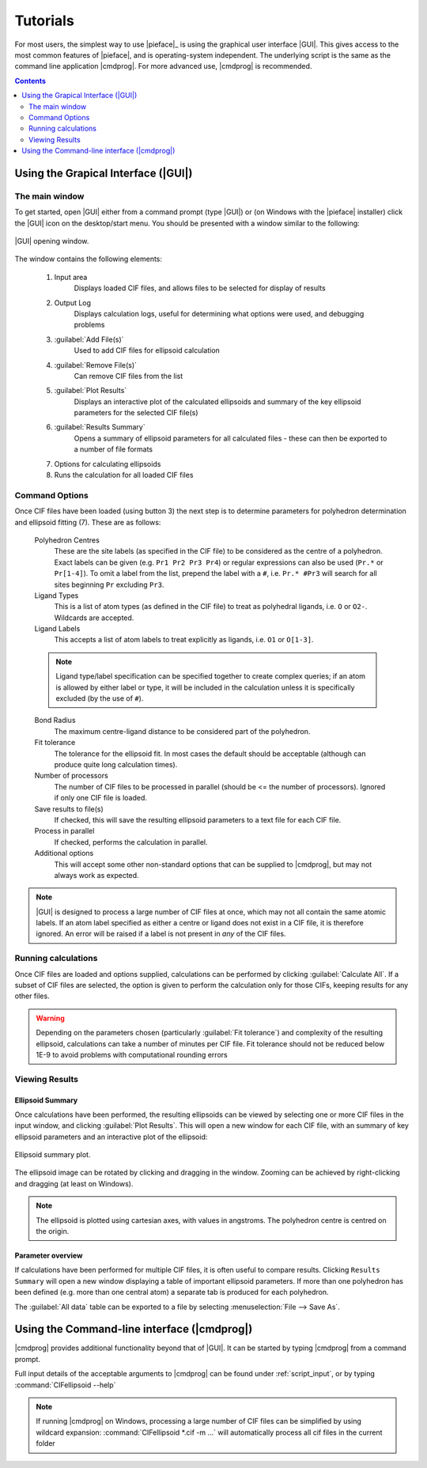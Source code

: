 .. _tutorials:

Tutorials
=========

For most users, the simplest way to use |pieface|_ is using the graphical user interface |GUI|. This gives access to the most common features 
of |pieface|, and is operating-system independent. The underlying script is the same as the command line application |cmdprog|. For more advanced
use, |cmdprog| is recommended.

.. contents:: Contents
    :depth: 2
    :local:

Using the Grapical Interface (|GUI|)
------------------------------------

The main window
###############

To get started, open |GUI| either from a command prompt (type |GUI|) or (on Windows with the |pieface| installer) click the |GUI| icon on the desktop/start menu.
You should be presented with a window similar to the following:

.. figure:: images/pieface_gui_labelled.*
    :align: center
    :alt: GUI opening screen
    :figclass: align-center
    :width: 2755
    :height: 2657
    :scale: 20
    
    |GUI| opening window.
    
The window contains the following elements:

    1) Input area
        Displays loaded CIF files, and allows files to be selected for display of results
    2) Output Log
        Displays calculation logs, useful for determining what options were used, and debugging problems
    3) :guilabel:`Add File(s)`
        Used to add CIF files for ellipsoid calculation
    4) :guilabel:`Remove File(s)`
        Can remove CIF files from the list
    5) :guilabel:`Plot Results`
        Displays an interactive plot of the calculated ellipsoids and summary of the key ellipsoid parameters for the selected CIF file(s)
    6) :guilabel:`Results Summary`
        Opens a summary of ellipsoid parameters for all calculated files - these can then be exported to a number of file formats
    7) Options for calculating ellipsoids
    8) Runs the calculation for all loaded CIF files

Command Options
###############
    
Once CIF files have been loaded (using button 3) the next step is to determine parameters for polyhedron determination and ellipsoid fitting (7). These are 
as follows:

    Polyhedron Centres
        These are the site labels (as specified in the CIF file) to be considered as the centre of a polyhedron. Exact labels can be given (e.g. ``Pr1 Pr2 Pr3 Pr4``)
        or regular expressions can also be used (``Pr.*`` or ``Pr[1-4]``). To omit a label from the list, prepend the label with a ``#``, i.e. ``Pr.* #Pr3`` will search 
        for all sites beginning ``Pr`` excluding ``Pr3``.
    
    Ligand Types
        This is a list of atom types (as defined in the CIF file) to treat as polyhedral ligands, i.e. ``O`` or ``O2-``. Wildcards are accepted.
        
    Ligand Labels
        This accepts a list of atom labels to treat explicitly as ligands, i.e. ``O1`` or ``O[1-3]``.
        
    .. note:: Ligand type/label specification can be specified together to create complex queries; if an atom is allowed by either label or type, it will be included 
        in the calculation unless it is specifically excluded (by the use of ``#``).
        
    Bond Radius
        The maximum centre-ligand distance to be considered part of the polyhedron.
        
    Fit tolerance
        The tolerance for the ellipsoid fit. In most cases the default should be acceptable (although can produce quite long calculation times).
        
    Number of processors
        The number of CIF files to be processed in parallel (should be <= the number of processors). Ignored if only one CIF file is loaded.
        
    Save results to file(s)
        If checked, this will save the resulting ellipsoid parameters to a text file for each CIF file.
        
    Process in parallel
        If checked, performs the calculation in parallel.
        
    Additional options
        This will accept some other non-standard options that can be supplied to |cmdprog|, but may not always work as expected.
        

.. note:: |GUI| is designed to process a large number of CIF files at once, which may not all contain the same atomic labels. If an atom label specified as either a 
    centre or ligand does not exist in a CIF file, it is therefore ignored. An error will be raised if a label is not present in *any* of the CIF files.
        
Running calculations
####################

Once CIF files are loaded and options supplied, calculations can be performed by clicking :guilabel:`Calculate All`. If a subset of CIF files are selected, the option is given to perform
the calculation only for those CIFs, keeping results for any other files.

.. warning:: Depending on the parameters chosen (particularly :guilabel:`Fit tolerance`) and complexity of the resulting ellipsoid, calculations can take a number of minutes per CIF file.
    Fit tolerance should not be reduced below 1E-9 to avoid problems with computational rounding errors

Viewing Results
###############

Ellipsoid Summary
^^^^^^^^^^^^^^^^^

Once calculations have been performed, the resulting ellipsoids can be viewed by selecting one or more CIF files in the input window, and clicking :guilabel:`Plot Results`. This will open 
a new window for each CIF file, with an summary of key ellipsoid parameters and an interactive plot of the ellipsoid:

.. figure:: images/pieface_ellipsoidplot.*
    :align: center
    :alt: Ellipsoid Summary
    :figclass: align-center
    :width: 685
    :height: 608
    :scale: 80
    
    Ellipsoid summary plot.

The ellipsoid image can be rotated by clicking and dragging in the window. Zooming can be achieved by right-clicking and dragging (at least on Windows).

.. note:: The ellipsoid is plotted using cartesian axes, with values in angstroms. The polyhedron centre is centred on the origin.

Parameter overview
^^^^^^^^^^^^^^^^^^

If calculations have been performed for multiple CIF files, it is often useful to compare results. Clicking ``Results Summary`` will open a new
window displaying a table of important ellipsoid parameters. If more than one polyhedron has been defined (e.g. more than one central atom) a separate
tab is produced for each polyhedron.

The :guilabel:`All data` table can be exported to a file by selecting :menuselection:`File --> Save As`.



Using the Command-line interface (|cmdprog|)
--------------------------------------------

|cmdprog| provides additional functionality beyond that of |GUI|. It can be started by typing |cmdprog| from a command prompt.

Full input details of the acceptable arguments to |cmdprog| can be found under :ref:`script_input`, or by typing :command:`CIFellipsoid --help`

.. note:: If running |cmdprog| on Windows, processing a large number of CIF files can be simplified by using wildcard expansion: :command:`CIFellipsoid *.cif -m ...` will automatically
    process all cif files in the current folder
